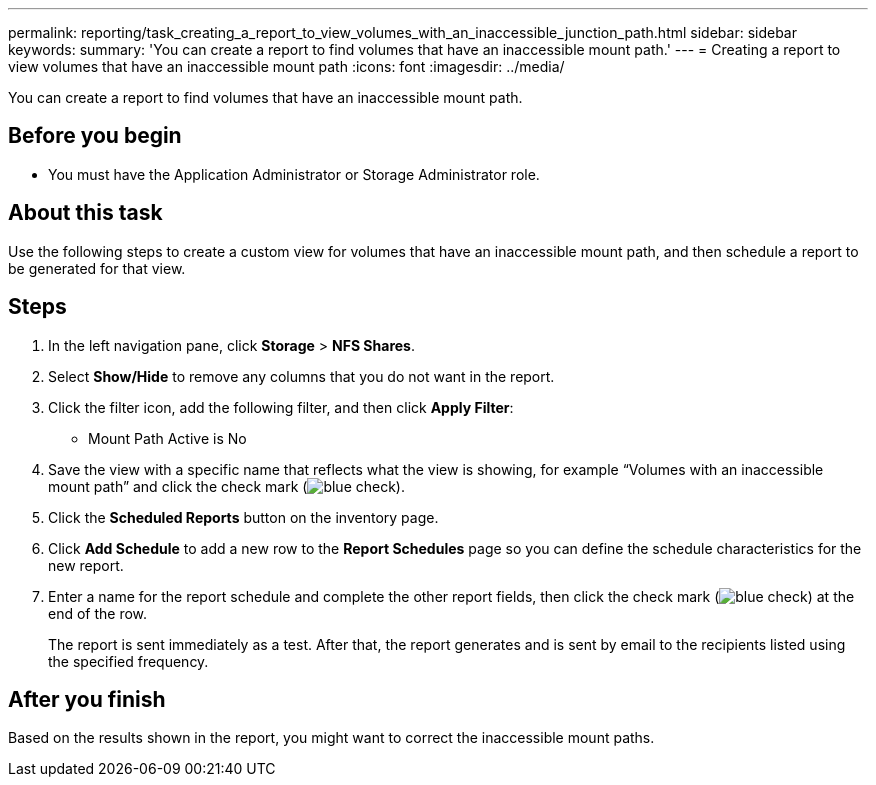 ---
permalink: reporting/task_creating_a_report_to_view_volumes_with_an_inaccessible_junction_path.html
sidebar: sidebar
keywords: 
summary: 'You can create a report to find volumes that have an inaccessible mount path.'
---
= Creating a report to view volumes that have an inaccessible mount path
:icons: font
:imagesdir: ../media/

[.lead]
You can create a report to find volumes that have an inaccessible mount path.

== Before you begin

* You must have the Application Administrator or Storage Administrator role.

== About this task

Use the following steps to create a custom view for volumes that have an inaccessible mount path, and then schedule a report to be generated for that view.

== Steps

. In the left navigation pane, click *Storage* > *NFS Shares*.
. Select *Show/Hide* to remove any columns that you do not want in the report.
. Click the filter icon, add the following filter, and then click *Apply Filter*:
 ** Mount Path Active is No
. Save the view with a specific name that reflects what the view is showing, for example "`Volumes with an inaccessible mount path`" and click the check mark (image:../media/blue_check.gif[]).
. Click the *Scheduled Reports* button on the inventory page.
. Click *Add Schedule* to add a new row to the *Report Schedules* page so you can define the schedule characteristics for the new report.
. Enter a name for the report schedule and complete the other report fields, then click the check mark (image:../media/blue_check.gif[]) at the end of the row.
+
The report is sent immediately as a test. After that, the report generates and is sent by email to the recipients listed using the specified frequency.

== After you finish

Based on the results shown in the report, you might want to correct the inaccessible mount paths.
